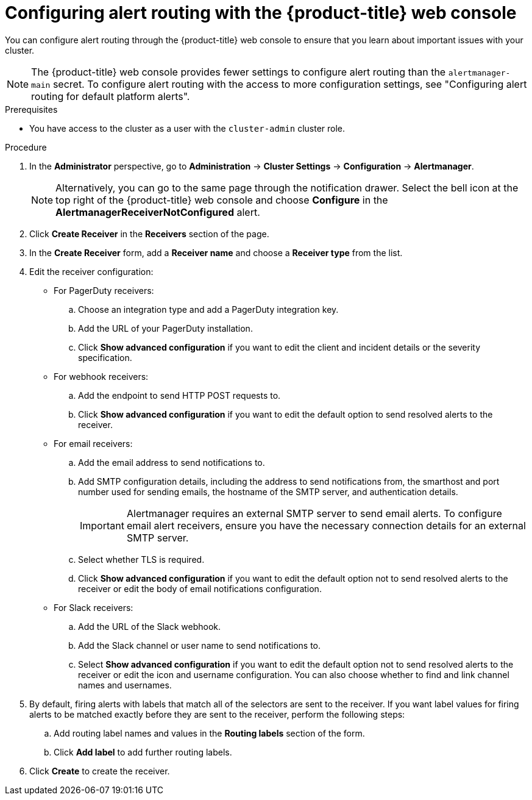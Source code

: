 // Module included in the following assemblies:
//
// * observability/monitoring/managing-alerts.adoc
// * post_installation_configuration/configuring-alert-notifications.adoc

:_mod-docs-content-type: PROCEDURE
[id="configuring-alert-routing-console_{context}"]
= Configuring alert routing with the {product-title} web console

You can configure alert routing through the {product-title} web console to ensure that you learn about important issues with your cluster. 

[NOTE]
====
The {product-title} web console provides fewer settings to configure alert routing than the `alertmanager-main` secret. To configure alert routing with the access to more configuration settings, see "Configuring alert routing for default platform alerts".
====

.Prerequisites

* You have access to the cluster as a user with the `cluster-admin` cluster role.

.Procedure

. In the *Administrator* perspective, go to *Administration* -> *Cluster Settings* -> *Configuration* -> *Alertmanager*.
+
[NOTE]
====
Alternatively, you can go to the same page through the notification drawer. Select the bell icon at the top right of the {product-title} web console and choose *Configure* in the *AlertmanagerReceiverNotConfigured* alert.
====

. Click *Create Receiver* in the *Receivers* section of the page.

. In the *Create Receiver* form, add a *Receiver name* and choose a *Receiver type* from the list.

. Edit the receiver configuration:
+
* For PagerDuty receivers:
+
.. Choose an integration type and add a PagerDuty integration key.
+
.. Add the URL of your PagerDuty installation.
+
.. Click *Show advanced configuration* if you want to edit the client and incident details or the severity specification.
+
* For webhook receivers:
+
.. Add the endpoint to send HTTP POST requests to.
+
.. Click *Show advanced configuration* if you want to edit the default option to send resolved alerts to the receiver.
+
* For email receivers:
+
.. Add the email address to send notifications to.
+
.. Add SMTP configuration details, including the address to send notifications from, the smarthost and port number used for sending emails, the hostname of the SMTP server, and authentication details.
+
[IMPORTANT]
====
Alertmanager requires an external SMTP server to send email alerts. To configure email alert receivers, ensure you have the necessary connection details for an external SMTP server.
====
+
.. Select whether TLS is required.
+
.. Click *Show advanced configuration* if you want to edit the default option not to send resolved alerts to the receiver or edit the body of email notifications configuration.
+
* For Slack receivers:
+
.. Add the URL of the Slack webhook.
+
.. Add the Slack channel or user name to send notifications to.
+
.. Select *Show advanced configuration* if you want to edit the default option not to send resolved alerts to the receiver or edit the icon and username configuration. You can also choose whether to find and link channel names and usernames.

. By default, firing alerts with labels that match all of the selectors are sent to the receiver. If you want label values for firing alerts to be matched exactly before they are sent to the receiver, perform the following steps:
.. Add routing label names and values in the *Routing labels* section of the form.

.. Click *Add label* to add further routing labels.

. Click *Create* to create the receiver.
